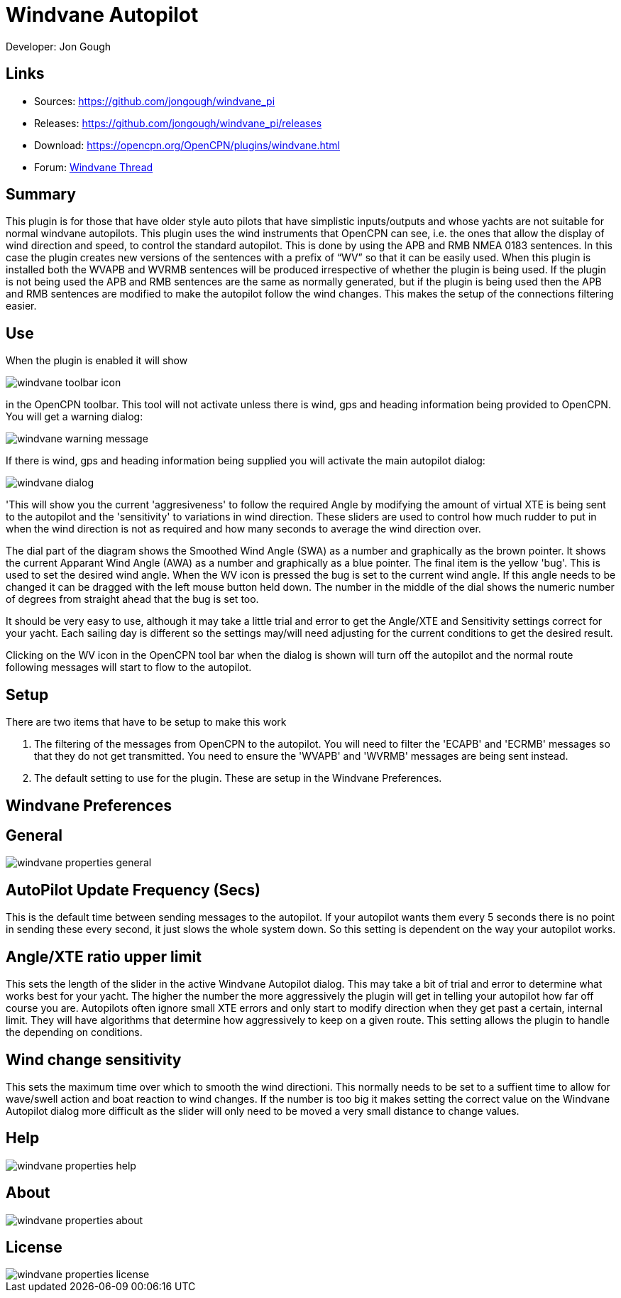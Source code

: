 = Windvane Autopilot

Developer: Jon Gough

== Links

* Sources: https://github.com/jongough/windvane_pi
* Releases: https://github.com/jongough/windvane_pi/releases
* Download: https://opencpn.org/OpenCPN/plugins/windvane.html
* Forum:
http://www.cruisersforum.com/forums/f134/windvane_pi-192165.html[Windvane
Thread]

== Summary

This plugin is for those that have older style auto pilots that have
simplistic inputs/outputs and whose yachts are not suitable for normal
windvane autopilots. This plugin uses the wind instruments that OpenCPN
can see, i.e. the ones that allow the display of wind direction and
speed, to control the standard autopilot. This is done by using the APB
and RMB NMEA 0183 sentences. In this case the plugin creates new
versions of the sentences with a prefix of “WV” so that it can be easily
used. When this plugin is installed both the WVAPB and WVRMB sentences
will be produced irrespective of whether the plugin is being used. If
the plugin is not being used the APB and RMB sentences are the same as
normally generated, but if the plugin is being used then the APB and RMB
sentences are modified to make the autopilot follow the wind changes.
This makes the setup of the connections filtering easier.

== Use

When the plugin is enabled it will show

image::windvane_toolbar_icon.png[]

in the OpenCPN toolbar. This tool will not activate unless there is wind,
gps and heading information being provided to OpenCPN. You will get a
warning dialog:

image::windvane_warning_message.png[]

If there is wind, gps and heading information being supplied you will
activate the main autopilot dialog:

image::windvane_dialog.png[]

'This will show you the current 'aggresiveness' to follow the required
Angle by modifying the amount of virtual XTE is being sent to the
autopilot and the 'sensitivity' to variations in wind direction. These
sliders are used to control how much rudder to put in when the wind
direction is not as required and how many seconds to average the wind
direction over.

The dial part of the diagram shows the Smoothed Wind Angle (SWA) as a
number and graphically as the brown pointer. It shows the current
Apparant Wind Angle (AWA) as a number and graphically as a blue pointer.
The final item is the yellow 'bug'. This is used to set the desired wind
angle. When the WV icon is pressed the bug is set to the current wind
angle. If this angle needs to be changed it can be dragged with the left
mouse button held down. The number in the middle of the dial shows the
numeric number of degrees from straight ahead that the bug is set too.

It should be very easy to use, although it may take a little trial and
error to get the Angle/XTE and Sensitivity settings correct for your
yacht. Each sailing day is different so the settings may/will need
adjusting for the current conditions to get the desired result.

Clicking on the WV icon in the OpenCPN tool bar when the dialog is shown
will turn off the autopilot and the normal route following messages will
start to flow to the autopilot.

== Setup

There are two items that have to be setup to make this work

. The filtering of the messages from OpenCPN to the autopilot. You will
need to filter the 'ECAPB' and 'ECRMB' messages so that they do not get
transmitted. You need to ensure the 'WVAPB' and 'WVRMB' messages are
being sent instead.
. The default setting to use for the plugin. These are setup in the
Windvane Preferences.

== Windvane Preferences

== General

image::windvane_properties_-_general.png[]

== AutoPilot Update Frequency (Secs)

This is the default time between sending messages to the autopilot. If
your autopilot wants them every 5 seconds there is no point in sending
these every second, it just slows the whole system down. So this setting
is dependent on the way your autopilot works.

== Angle/XTE ratio upper limit

This sets the length of the slider in the active Windvane Autopilot
dialog. This may take a bit of trial and error to determine what works
best for your yacht. The higher the number the more aggressively the
plugin will get in telling your autopilot how far off course you are.
Autopilots often ignore small XTE errors and only start to modify
direction when they get past a certain, internal limit. They will have
algorithms that determine how aggressively to keep on a given route.
This setting allows the plugin to handle the depending on conditions.

== Wind change sensitivity

This sets the maximum time over which to smooth the wind directioni.
This normally needs to be set to a suffient time to allow for wave/swell
action and boat reaction to wind changes. If the number is too big it
makes setting the correct value on the Windvane Autopilot dialog more
difficult as the slider will only need to be moved a very small distance
to change values.

== Help

image::windvane_properties_-_help.png[]

== About

image::windvane_properties_-_about.png[]

== License

image::windvane_properties_-_license.png[]
